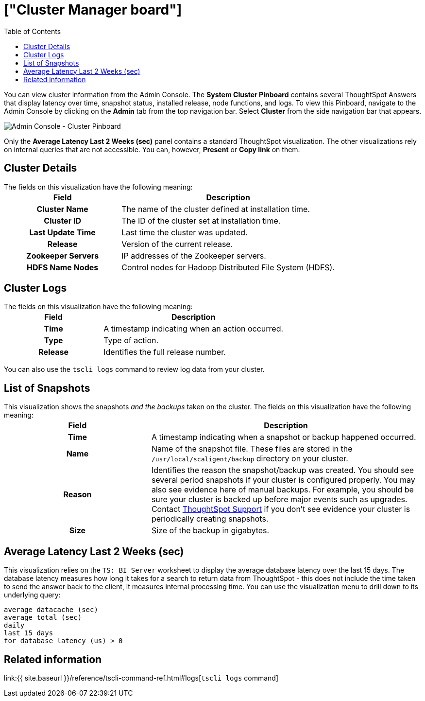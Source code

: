 = ["Cluster Manager board"]
:last_updated: 11/18/2019
:permalink: /:collection/:path.html
:sidebar: mydoc_sidebar
:summary: Learn about the Cluster Manager board.
:toc: false

You can view cluster information from the Admin Console.
The *System Cluster Pinboard* contains several ThoughtSpot Answers that display latency over time, snapshot status, installed release, node functions, and logs.
To view this Pinboard, navigate to the Admin Console by clicking on the *Admin* tab from the top navigation bar.
Select *Cluster* from the side navigation bar that appears.

image::admin-portal-cluster-pinboard.png[Admin Console - Cluster Pinboard]

Only the *Average Latency Last 2 Weeks (sec)* panel contains a standard ThoughtSpot visualization.
The other visualizations rely on internal queries that are not accessible.
You can, however, *Present* or *Copy link* on them.

== Cluster Details

The fields on this visualization have the following meaning:+++<table>++++++<colgroup>++++++<col style="width:35%">++++++</col>+++
    +++<col style="width:65%">++++++</col>++++++</colgroup>+++
    +++<tr>++++++<th>+++Field+++</th>+++
       +++<th>+++Description+++</th>++++++</tr>+++
    +++<tr>++++++<th>+++Cluster Name+++</th>+++
       +++<td>+++The name of the cluster defined at installation time.+++</td>++++++</tr>+++
    +++<tr>++++++<th>+++Cluster ID+++</th>+++
       +++<td>+++The ID of the cluster set at installation time.+++</td>++++++</tr>+++
    +++<tr>++++++<th>+++Last Update Time+++</th>+++
       +++<td>+++Last time the cluster was updated.+++</td>++++++</tr>+++
    +++<tr>++++++<th>+++Release+++</th>+++
       +++<td>+++Version of the current release.+++</td>++++++</tr>+++
    +++<tr>++++++<th>+++Zookeeper Servers+++</th>+++
       +++<td>+++IP addresses of the Zookeeper servers.+++</td>++++++</tr>+++
    +++<tr>++++++<th>+++HDFS Name Nodes+++</th>+++
       +++<td>+++Control nodes for Hadoop Distributed File System (HDFS).+++</td>++++++</tr>++++++</table>+++

== Cluster Logs

The fields on this visualization have the following meaning:+++<table>++++++<colgroup>++++++<col style="width:35%">++++++</col>+++
   +++<col style="width:65%">++++++</col>++++++</colgroup>+++
   +++<tr>++++++<th>+++Field+++</th>+++
      +++<th>+++Description+++</th>++++++</tr>+++
   +++<tr>++++++<th>+++Time+++</th>+++
      +++<td>+++A timestamp indicating when an action occurred.+++</td>++++++</tr>+++
   +++<tr>++++++<th>+++Type+++</th>+++
      +++<td>+++Type of action.+++</td>++++++</tr>+++
   +++<tr>++++++<th>+++Release+++</th>+++
      +++<td>+++Identifies the full release number.+++</td>++++++</tr>++++++</table>+++

You can also use the `tscli logs` command to review log data from your cluster.

== List of Snapshots

This visualization shows the snapshots _and the backups_ taken on the cluster.
The fields on this visualization have the following meaning:+++<table>++++++<colgroup>++++++<col style="width:35%">++++++</col>+++
   +++<col style="width:65%">++++++</col>++++++</colgroup>+++
   +++<tr>++++++<th>+++Field+++</th>+++
      +++<th>+++Description+++</th>++++++</tr>+++
   +++<tr>++++++<th>+++Time+++</th>+++
      +++<td>+++A timestamp indicating when a snapshot or backup happened occurred.+++</td>++++++</tr>+++
   +++<tr>++++++<th>+++Name+++</th>+++
      +++<td>+++Name of the snapshot file. These files are stored in the `/usr/local/scaligent/backup` directory on your cluster.+++</td>++++++</tr>+++
   +++<tr>++++++<th>+++Reason+++</th>+++
      +++<td>+++Identifies the reason the snapshot/backup was created. You should see several period snapshots if your cluster is configured properly. You may also see evidence here of manual backups. For example, you should be sure your cluster is backed up before major events such as upgrades. Contact +++<a href="{{ site.baseurl }}/appliance/contact.html">+++ThoughtSpot Support+++</a>+++ if you don't see evidence your cluster is periodically creating snapshots.+++</td>++++++</tr>+++
   +++<tr>++++++<th>+++Size+++</th>+++
      +++<td>+++Size of the backup in gigabytes.+++</td>++++++</tr>++++++</table>+++

== Average Latency Last 2 Weeks (sec)

This visualization relies on the `TS: BI Server` worksheet to display the average database latency over the last 15 days.
The database latency measures how long it takes for a search to return data from ThoughtSpot - this does not include the time taken to send the answer back to the client, it measures internal processing time.
You can use the visualization menu to drill down to its underlying query:

----
average datacache (sec)
average total (sec)
daily
last 15 days
for database latency (us) > 0
----

== Related information

link:{{ site.baseurl }}/reference/tscli-command-ref.html#logs[`tscli logs` command]
